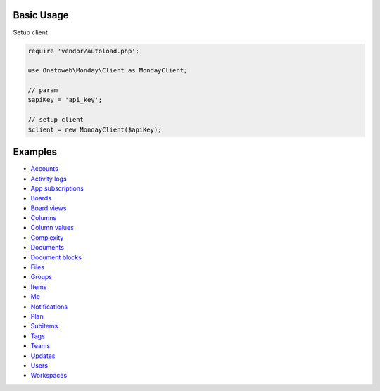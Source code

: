 .. title:: Index

===========
Basic Usage
===========

Setup client

.. code-block:: php
    
    require 'vendor/autoload.php';
    
    use Onetoweb\Monday\Client as MondayClient;
    
    // param
    $apiKey = 'api_key';
    
    // setup client
    $client = new MondayClient($apiKey);


========
Examples
========

* `Accounts <account.rst>`_
* `Activity logs <activity_log.rst>`_
* `App subscriptions <app_subscription.rst>`_
* `Boards <board.rst>`_
* `Board views <board_view.rst>`_
* `Columns <column.rst>`_
* `Column values <column_value.rst>`_
* `Complexity <complexity.rst>`_
* `Documents <document.rst>`_
* `Document blocks <document_block.rst>`_
* `Files <file.rst>`_
* `Groups <group.rst>`_
* `Items <item.rst>`_
* `Me <me.rst>`_
* `Notifications <notification.rst>`_
* `Plan <plan.rst>`_
* `Subitems <subitem.rst>`_
* `Tags <tag.rst>`_
* `Teams <team.rst>`_
* `Updates <update.rst>`_
* `Users <user.rst>`_
* `Workspaces <workspace.rst>`_
